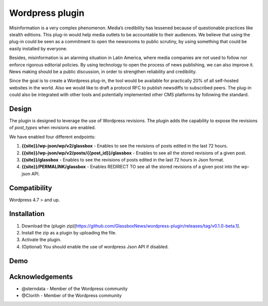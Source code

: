 ================
Wordpress plugin
================

Misinformation is a very complex phenomenon.
Media’s credibility has lessened because of questionable practices like stealth editions.
This plug-in would help media outlets to be accountable to their audiences.
We believe that using the plug-in could be seen as a commitment to open the newsrooms to public scrutiny, by using something that could be easily installed by everyone.

Besides, misinformation is an alarming situation in Latin America, where media companies are not used to follow nor enforce rigorous editorial policies.
By using technology to open the process of news publishing, we can also improve it.
News making should be a public discussion, in order to strengthen reliability and credibility.

Since the goal is to create a Wordpress plug-in, the tool would be available for practically 20% of all self-hosted websites in the world.
Also we would like to draft a protocol RFC to publish newsdiffs to subscribed peers.
The plug-in could also be integrated with other tools and potentially implemented other CMS platforms by following the standard.


Design
**************************************************
The plugin is designed to leverage the use of Wordpress revisions.
The plugin adds the capability to expose the revisions of `post_types` when revisions are enabled.

We have enabled four different endpoints:

#. **{{site}}/wp-json/wp/v2/glassbox** - Enables to see the revisions of posts edited in the last 72 hours.
#. **{{site}}/wp-json/wp/v2/posts/{{post_id}}/glassbox** - Enables to see all the stored revisions of a given post.
#. **{{site}}/glassbox** - Enables to see the revisions of posts edited in the last 72 hours in Json format.
#. **{{site}}/PERMALINK/glassbox** - Enables REDIRECT TO see all the stored revisions of a given post into the wp-json API.


Compatibility
**************************************************
Wordpress 4.7 > and up.


Installation
**************************************************
1. Download the (plugin zip)[https://github.com/GlassboxNews/wordpress-plugin/releases/tag/v0.1.0-beta.1].
2. Install the zip as a plugin by uploading the file.
3. Activate the plugin.
4. (Optional) You should enable the use of wordpress Json API if disabled.


Demo
**************************************************

.. raw:: html
   :file: media/wordpress-glassbox-demo.html


Acknowledgements
**************************************************

* @sterndata - Member of the Wordpress community
* @Clorith - Member of the Wordpress community
